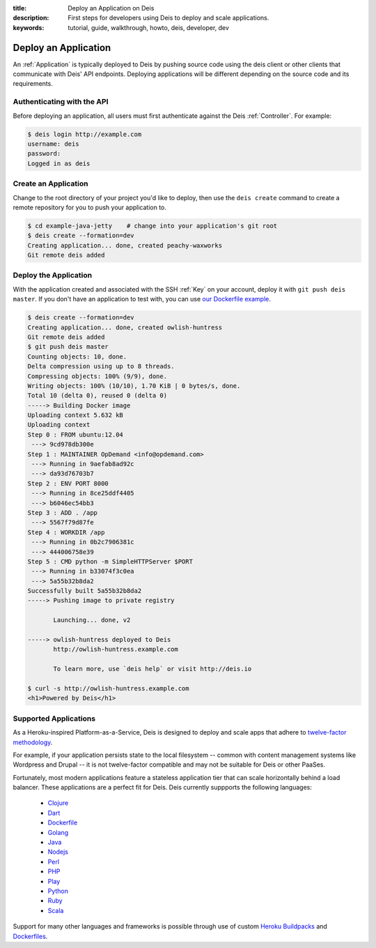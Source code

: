 :title: Deploy an Application on Deis
:description: First steps for developers using Deis to deploy and scale applications.
:keywords: tutorial, guide, walkthrough, howto, deis, developer, dev

Deploy an Application
=====================

An :ref:`Application` is typically deployed to Deis by pushing source code using the deis
client or other clients that communicate with Deis' API endpoints. Deploying
applications will be different depending on the source code and its requirements.

Authenticating with the API
---------------------------

Before deploying an application, all users must first authenticate against the Deis
:ref:`Controller`. For example:

.. code-block:: console

    $ deis login http://example.com
    username: deis
    password:
    Logged in as deis

Create an Application
---------------------

Change to the root directory of your project you'd like to deploy, then use the ``deis
create`` command to create a remote repository for you to push your application to.

.. code-block:: console

    $ cd example-java-jetty    # change into your application's git root
    $ deis create --formation=dev
    Creating application... done, created peachy-waxworks
    Git remote deis added

Deploy the Application
----------------------

With the application created and associated with the SSH :ref:`Key` on your account,
deploy it with ``git push deis master``. If you don't have an application to test with,
you can use `our Dockerfile example`_.

.. code-block:: console

    $ deis create --formation=dev
    Creating application... done, created owlish-huntress
    Git remote deis added
    $ git push deis master
    Counting objects: 10, done.
    Delta compression using up to 8 threads.
    Compressing objects: 100% (9/9), done.
    Writing objects: 100% (10/10), 1.70 KiB | 0 bytes/s, done.
    Total 10 (delta 0), reused 0 (delta 0)
    -----> Building Docker image
    Uploading context 5.632 kB
    Uploading context
    Step 0 : FROM ubuntu:12.04
     ---> 9cd978db300e
    Step 1 : MAINTAINER OpDemand <info@opdemand.com>
     ---> Running in 9aefab8ad92c
     ---> da93d76703b7
    Step 2 : ENV PORT 8000
     ---> Running in 8ce25ddf4405
     ---> b6046ec54bb3
    Step 3 : ADD . /app
     ---> 5567f79d87fe
    Step 4 : WORKDIR /app
     ---> Running in 0b2c7906381c
     ---> 444006758e39
    Step 5 : CMD python -m SimpleHTTPServer $PORT
     ---> Running in b33074f3c0ea
     ---> 5a55b32b8da2
    Successfully built 5a55b32b8da2
    -----> Pushing image to private registry
    
           Launching... done, v2
    
    -----> owlish-huntress deployed to Deis
           http://owlish-huntress.example.com
    
           To learn more, use `deis help` or visit http://deis.io
    
    $ curl -s http://owlish-huntress.example.com
    <h1>Powered by Deis</h1>

Supported Applications
----------------------

As a Heroku-inspired Platform-as-a-Service, Deis is designed to deploy and scale
apps that adhere to `twelve-factor methodology`_.  

For example, if your application persists state to the local filesystem 
-- common with content management systems like Wordpress and Drupal -- 
it is not twelve-factor compatible and may not be suitable for Deis or other PaaSes.

Fortunately, most modern applications feature a stateless application tier that
can scale horizontally behind a load balancer.  These applications are a perfect
fit for Deis.  Deis currently suppports the following languages:

 * `Clojure`_
 * `Dart`_
 * `Dockerfile`_
 * `Golang`_
 * `Java`_
 * `Nodejs`_
 * `Perl`_
 * `PHP`_
 * `Play`_
 * `Python`_
 * `Ruby`_
 * `Scala`_

Support for many other languages and frameworks is possible through
use of custom `Heroku Buildpacks`_ and `Dockerfiles`_.

.. _`Clojure`: https://github.com/opdemand/example-clojure-ring
.. _`Dart`: https://github.com/opdemand/example-dart
.. _`Dockerfile`: https://github.com/opdemand/example-dockerfile-python
.. _`Golang`: https://github.com/opdemand/example-go
.. _`Java`: https://github.com/opdemand/example-java-jetty
.. _`Nodejs`: https://github.com/opdemand/example-nodejs-express
.. _`Perl`: https://github.com/opdemand/example-perl
.. _`PHP`: https://github.com/opdemand/example-php
.. _`Play`: https://github.com/opdemand/example-play
.. _`Python`: https://github.com/opdemand/example-python-flask
.. _`Ruby`: https://github.com/opdemand/example-ruby-sinatra
.. _`Scala`: https://github.com/opdemand/example-scala
.. _`Linux container engine`: http://docker.io/
.. _`twelve-factor methodology`: http://12factor.net/
.. _`Heroku Buildpacks`: https://devcenter.heroku.com/articles/buildpacks
.. _`Dockerfiles`: http://docs.docker.io/en/latest/use/builder/
.. _`our Dockerfile example`: https://github.com/opdemand/example-dockerfile-python
